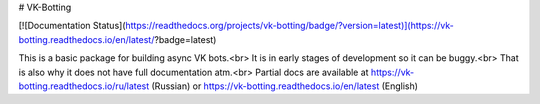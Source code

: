 # VK-Botting

[![Documentation Status](https://readthedocs.org/projects/vk-botting/badge/?version=latest)](https://vk-botting.readthedocs.io/en/latest/?badge=latest)

This is a basic package for building async VK bots.<br>
It is in early stages of development so it can be buggy.<br>
That is also why it does not have full documentation atm.<br>
Partial docs are available at https://vk-botting.readthedocs.io/ru/latest (Russian) or https://vk-botting.readthedocs.io/en/latest (English)


